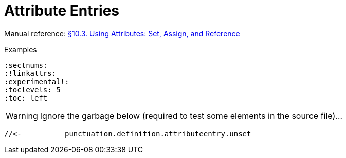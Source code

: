 // SYNTAX TEST "Packages/Asciidoctor/Syntaxes/Asciidoctor.sublime-syntax"
= Attribute Entries

Manual reference:
https://asciidoctor.org/docs/user-manual/#using-attributes-set-assign-and-reference[§10.3. Using Attributes: Set, Assign, and Reference]

.Examples
[source,asciidoc]
......................................
:sectnums:
:!linkattrs:
:experimental!:
:toclevels: 5
:toc: left
......................................


:sectnums:
//<-         meta.attributeentry
//^^^^^^^^   meta.attributeentry
//^^^^^^^    support.variable.attribute
//<-         punctuation.definition.attributeentry.attrname.begin
//       ^   punctuation.definition.attributeentry.attrname.end
//<-        -support.variable.attribute
//       ^  -support.variable.attribute

:toc: left
//<-         meta.attributeentry
//^^^^^^^^   meta.attributeentry
//    ^^^^   meta.attributeentry.value
//<-^^      -meta.attributeentry.value

:experimental!:
//<-              meta.attributeentry
//^^^^^^^^^^^^    meta.attributeentry
//^^^^^^^^^^^     support.variable.attribute
//<-              punctuation.definition.attributeentry.attrname.begin
//            ^   punctuation.definition.attributeentry.attrname.end
//<-             -support.variable.attribute
//            ^  -support.variable.attribute
//           ^    punctuation.definition.attributeentry.unset

WARNING: Ignore the garbage below (required to test some elements in the source file)...

:!linkattrs:
//<-           meta.attributeentry
//^^^^^^^^^^   meta.attributeentry
//^^^^^^^^^    support.variable.attribute
//<-           punctuation.definition.attributeentry.attrname.begin
//         ^   punctuation.definition.attributeentry.attrname.end
//<-          -support.variable.attribute
//         ^  -support.variable.attribute
 //<-          punctuation.definition.attributeentry.unset


// EOF //
